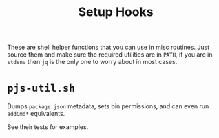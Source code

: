 #+TITLE: Setup Hooks

These are shell helper functions that you can use in misc routines.
Just source them and make sure the required utilities are in =PATH=, if you are in =stdenv= then =jq= is the only one to worry about in most cases. 


* =pjs-util.sh=
Dumps =package.json= metadata, sets bin permissions, and can even run =addCmd*= equivalents.

See their tests for examples. 
